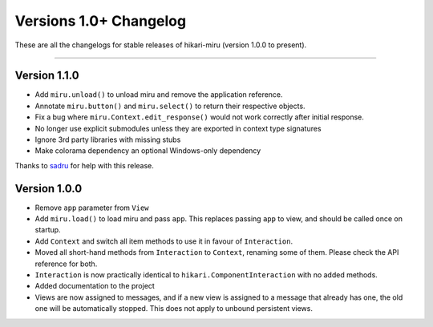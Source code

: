 =======================
Versions 1.0+ Changelog
=======================

These are all the changelogs for stable releases of hikari-miru (version 1.0.0 to present).

----

Version 1.1.0
=============

- Add ``miru.unload()`` to unload miru and remove the application reference.

- Annotate ``miru.button()`` and ``miru.select()`` to return their respective objects.

- Fix a bug where ``miru.Context.edit_response()`` would not work correctly after initial response.

- No longer use explicit submodules unless they are exported in context type signatures

- Ignore 3rd party libraries with missing stubs

- Make colorama dependency an optional Windows-only dependency

Thanks to `sadru <https://github.com/thesadru>`_ for help with this release.

Version 1.0.0
=============

- Remove ``app`` parameter from ``View``

- Add ``miru.load()`` to load miru and pass ``app``. This replaces passing ``app`` to view, and should be called once on startup.

- Add ``Context`` and switch all item methods to use it in favour of ``Interaction``.

- Moved all short-hand methods from ``Interaction`` to ``Context``, renaming some of them. Please check the API reference for both.

- ``Interaction`` is now practically identical to ``hikari.ComponentInteraction`` with no added methods.

- Added documentation to the project

- Views are now assigned to messages, and if a new view is assigned to a message that already has one, the old one will be automatically stopped. This does not apply to unbound persistent views.